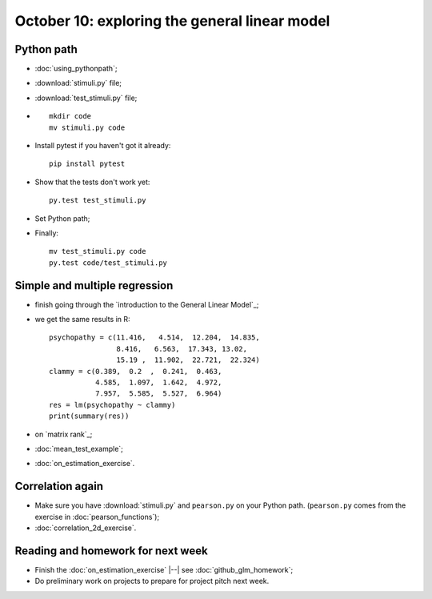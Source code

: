 ##############################################
October 10: exploring the general linear model
##############################################

***********
Python path
***********

* :doc:`using_pythonpath`;
* :download:`stimuli.py` file;
* :download:`test_stimuli.py` file;
* ::

    mkdir code
    mv stimuli.py code

* Install pytest if you haven't got it already::

    pip install pytest

* Show that the tests don't work yet::

    py.test test_stimuli.py

* Set Python path;
* Finally::

    mv test_stimuli.py code
    py.test code/test_stimuli.py

******************************
Simple and multiple regression
******************************

* finish going through the `introduction to the General Linear Model`_;
* we get the same results in R::

    psychopathy = c(11.416,   4.514,  12.204,  14.835,
                    8.416,   6.563,  17.343, 13.02,
                    15.19 ,  11.902,  22.721,  22.324)
    clammy = c(0.389,  0.2  ,  0.241,  0.463,
               4.585,  1.097,  1.642,  4.972,
               7.957,  5.585,  5.527,  6.964)
    res = lm(psychopathy ~ clammy)
    print(summary(res))

* on `matrix rank`_;
* :doc:`mean_test_example`;
* :doc:`on_estimation_exercise`.

*****************
Correlation again
*****************

* Make sure you have :download:`stimuli.py` and ``pearson.py`` on your Python
  path.  (``pearson.py`` comes from the exercise in :doc:`pearson_functions`);
* :doc:`correlation_2d_exercise`.

**********************************
Reading and homework for next week
**********************************

* Finish the :doc:`on_estimation_exercise` |--| see
  :doc:`github_glm_homework`;
* Do preliminary work on projects to prepare for project pitch next week.
